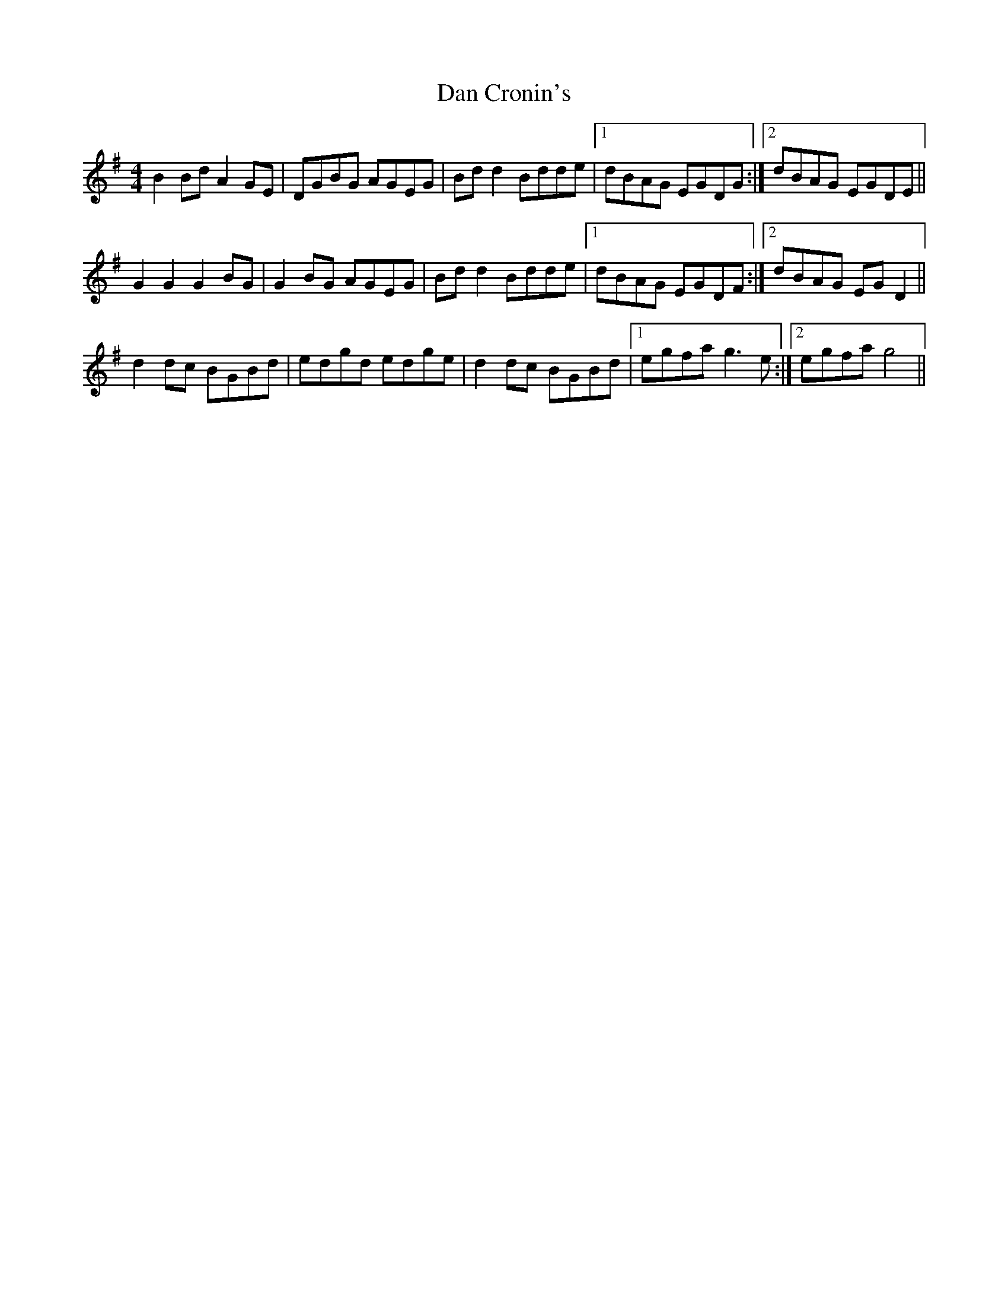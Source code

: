 X: 9233
T: Dan Cronin's
R: reel
M: 4/4
K: Gmajor
B2 Bd A2 GE|DGBG AGEG|Bd d2 Bdde|1 dBAG EGDG:|2 dBAG EGDE||
G2 G2 G2 BG|G2 BG AGEG|Bd d2 Bdde|1 dBAG EGDF:|2 dBAG EG D2||
d2 dc BGBd|edgd edge|d2 dc BGBd|1 egfa g3 e:|2 egfa g4||

